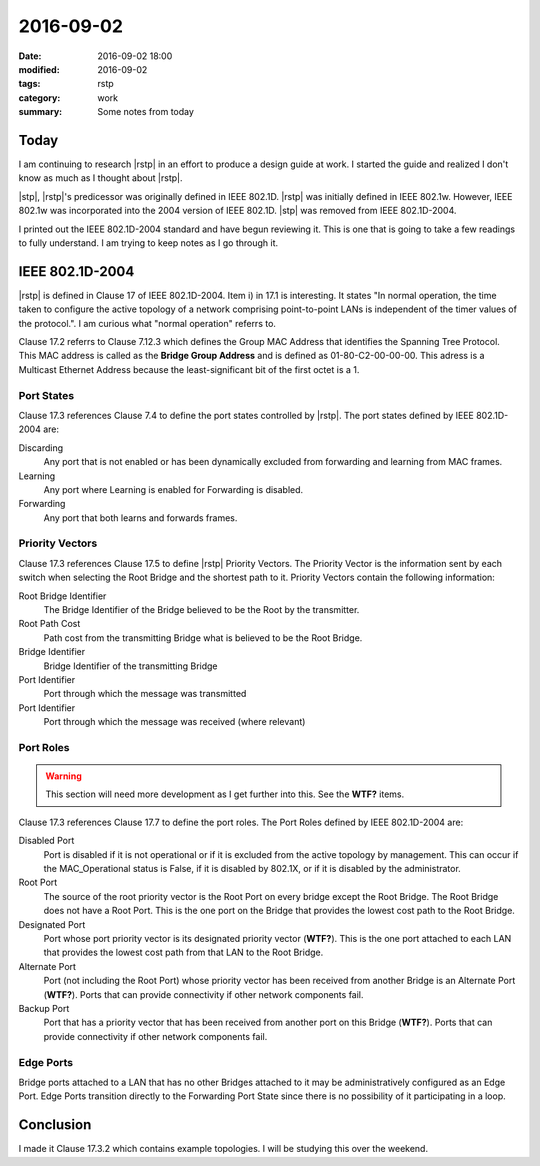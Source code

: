 2016-09-02
==========

:date: 2016-09-02 18:00
:modified: 2016-09-02
:tags: rstp
:category: work
:summary: Some notes from today

Today
-----

I am continuing to research |rstp|
in an effort to produce a design guide at work.
I started the guide and realized I don't know as much as I
thought about |rstp|.

|stp|, |rstp|'s predicessor was originally defined in IEEE 802.1D.
|rstp| was initially defined in IEEE 802.1w. However, IEEE 802.1w was 
incorporated into the 2004 version of IEEE 802.1D. |stp| was removed from 
IEEE 802.1D-2004.

I printed out the IEEE 802.1D-2004 standard and have begun reviewing it.
This is one that is going to take a few readings to fully understand.
I am trying to keep notes as I go through it.

IEEE 802.1D-2004
----------------

|rstp| is defined in Clause 17 of IEEE 802.1D-2004. Item i) in 17.1 is 
interesting. It states "In normal operation, the time taken to configure the
active topology of a network comprising point-to-point LANs is independent of 
the timer values of the protocol.". I am curious what "normal operation" 
referrs to.

Clause 17.2 referrs to Clause 7.12.3 which defines the Group MAC Address
that identifies the Spanning Tree Protocol. This MAC address is called as
the **Bridge Group Address** and is defined as 01-80-C2-00-00-00. This adress
is a Multicast Ethernet Address because the least-significant bit of the first
octet is a 1.

Port States
~~~~~~~~~~~

Clause 17.3 references Clause 7.4 to define the port states controlled by 
|rstp|. The port states defined by IEEE 802.1D-2004 are:

Discarding
    Any port that is not enabled or has been dynamically excluded from 
    forwarding and learning from MAC frames.
Learning
    Any port where Learning is enabled for Forwarding is disabled.
Forwarding
    Any port that both learns and forwards frames.

Priority Vectors
~~~~~~~~~~~~~~~~

Clause 17.3 references Clause 17.5 to define |rstp| Priority Vectors.
The Priority Vector is the information sent by each switch when selecting
the Root Bridge and the shortest path to it. Priority Vectors contain the 
following information:

Root Bridge Identifier
    The Bridge Identifier of the Bridge believed to be the Root by the 
    transmitter.
Root Path Cost
    Path cost from the transmitting Bridge what is believed to be the Root 
    Bridge.
Bridge Identifier
    Bridge Identifier of the transmitting Bridge
Port Identifier
    Port through which the message was transmitted
Port Identifier
    Port through which the message was received (where relevant)


Port Roles
~~~~~~~~~~

.. warning::
   This section will need more development as I get further into this.
   See the **WTF?** items.

Clause 17.3 references Clause 17.7 to define the port roles. The Port Roles
defined by IEEE 802.1D-2004 are:

Disabled Port
    Port is disabled if it is not operational or if it is excluded from the
    active topology by management. This can occur if the MAC_Operational status
    is False, if it is disabled by 802.1X, or if it is disabled by the 
    administrator.
Root Port
    The source of the root priority vector is the Root Port on every bridge
    except the Root Bridge. The Root Bridge does not have a Root Port. This is
    the one port on the Bridge that provides the lowest cost path to the 
    Root Bridge.
Designated Port
    Port whose port priority vector is its designated priority vector 
    (**WTF?**). This is the one port attached to each LAN that provides the 
    lowest cost path from that LAN to the Root Bridge. 
Alternate Port
    Port (not including the Root Port) whose priority vector has been received
    from another Bridge is an Alternate Port (**WTF?**). Ports that can provide
    connectivity if other network components fail.
Backup Port
    Port that has a priority vector that has been received from another port
    on this Bridge (**WTF?**). Ports that can provide connectivity if other 
    network components fail.

Edge Ports
~~~~~~~~~~

Bridge ports attached to a LAN that has no other Bridges attached to it
may be administratively configured as an Edge Port. Edge Ports transition
directly to the Forwarding Port State since there is no possibility of it 
participating in a loop.

Conclusion
----------

I made it Clause 17.3.2 which contains example topologies. I will be studying
this over the weekend.


.. |rstp| replace:: :abbr:`RSTP (Rapid Spanning Tree Protocol)`
.. |stp| replace:: :abbr:`STP (Spanning Tree Protocol)`
